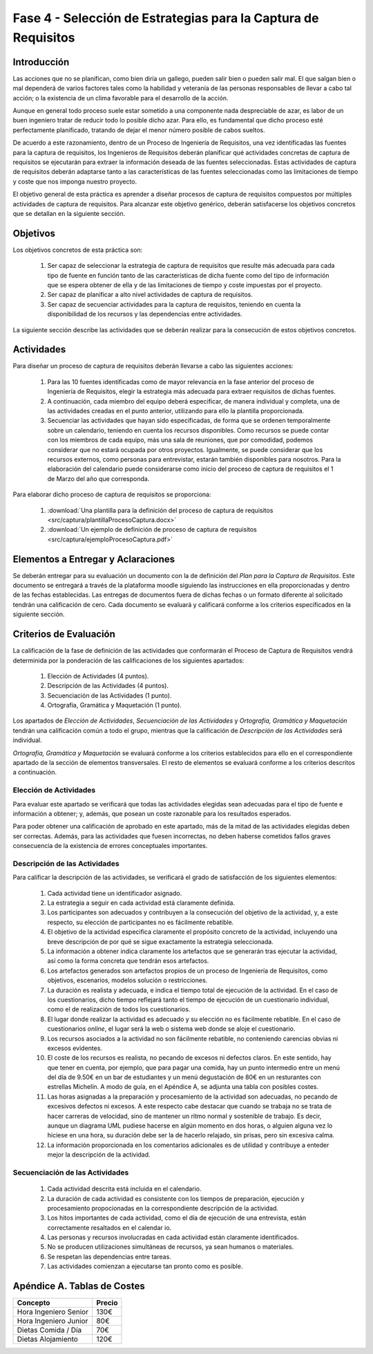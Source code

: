 ================================================================
Fase 4 - Selección de Estrategias para la Captura de Requisitos
================================================================

Introducción
=============

Las acciones que no se planifican, como bien diría un gallego, pueden salir bien o pueden salir mal. El que salgan bien o mal dependerá de varios factores tales como la habilidad y veteranía de las personas responsables de llevar a cabo tal acción; o la existencia de un clima favorable para el desarrollo de la acción.

Aunque en general todo proceso suele estar sometido a una componente nada despreciable de azar, es labor de un buen ingeniero tratar de reducir todo lo posible dicho azar. Para ello, es fundamental que dicho proceso esté perfectamente planificado, tratando de dejar el menor número posible de cabos sueltos.

De acuerdo a este razonamiento, dentro de un Proceso de Ingeniería de Requisitos, una vez identificadas las fuentes para la captura de requisitos, los Ingenieros de Requisitos deberán planificar qué actividades concretas de captura de requisitos se ejecutarán para extraer la información deseada de las fuentes seleccionadas. Estas actividades de captura de requisitos deberán adaptarse tanto a las características de las fuentes seleccionadas como las limitaciones de tiempo y coste que nos imponga nuestro proyecto.

El objetivo general de esta práctica es aprender a diseñar procesos de captura de requisitos compuestos por múltiples actividades de captura de requisitos.
Para alcanzar este objetivo genérico, deberán satisfacerse los objetivos concretos que se detallan en la siguiente sección.

Objetivos
==========

Los objetivos concretos de esta práctica son:

  #. Ser capaz de seleccionar la estrategia de captura de requisitos que resulte más adecuada para cada tipo de fuente en función tanto de las características de dicha fuente como del tipo de información que se espera obtener de ella y de las limitaciones de tiempo y coste impuestas por el proyecto.
  #. Ser capaz de planificar a alto nivel actividades de captura de requisitos.
  #. Ser capaz de secuenciar actividades para la captura de requisitos, teniendo en cuenta la disponibilidad de los recursos y las dependencias entre actividades.

La siguiente sección describe las actividades que se deberán realizar para la consecución de estos objetivos concretos.

Actividades
============

Para diseñar un proceso de captura de requisitos deberán llevarse a cabo las siguientes acciones:

  #. Para las 10 fuentes identificadas como de mayor relevancia en la fase anterior del proceso de Ingeniería de Requisitos, elegir la estrategia más adecuada para extraer requisitos de dichas fuentes.
  #. A continuación, cada miembro del equipo deberá especificar, de manera individual y completa, una de las actividades creadas en el punto anterior, utilizando para ello la plantilla proporcionada.
  #. Secuenciar las actividades que hayan sido especificadas, de forma que se ordenen temporalmente sobre un calendario, teniendo en cuenta los recursos disponibles. Como recursos se puede contar con los miembros de cada equipo, más una sala de reuniones, que por comodidad, podemos considerar que no estará ocupada por otros proyectos. Igualmente, se puede considerar que los recursos externos, como personas para entrevistar, estarán también disponibles para nosotros. Para la elaboración del calendario puede considerarse como inicio del proceso de captura de requisitos el 1 de Marzo del año que corresponda.

Para elaborar dicho proceso de captura de requisitos se proporciona:

  #. :download:`Una plantilla para la definición del proceso de captura de requisitos <src/captura/plantillaProcesoCaptura.docx>`
  #. :download:`Un ejemplo de definición de proceso de captura de requisitos <src/captura/ejemploProcesoCaptura.pdf>`

Elementos a Entregar y Aclaraciones
====================================

Se deberán entregar para su evaluación un documento con la de definición del *Plan para la Captura de Requisitos*. Este documento se entregará a través de la plataforma moodle siguiendo las instrucciones en ella proporcionadas y dentro de las fechas establecidas. Las entregas de documentos fuera de dichas fechas o un formato diferente al solicitado tendrán una calificación de cero. Cada documento se evaluará y calificará conforme a los criterios especificados en la siguiente sección.

Criterios de Evaluación
=========================

La calificación de la fase de definición de las actividades que conformarán el Proceso de Captura de Requisitos vendrá determinida por la ponderación de las calificaciones de los siguientes apartados:

  #. Elección de Actividades (4 puntos).
  #. Descripción de las Actividades (4 puntos).
  #. Secuenciación de las Actividades (1 punto).
  #. Ortografía, Gramática y Maquetación (1 punto).

Los apartados de *Elección de Actividades*, *Secuenciación de las Actividades* y *Ortografía, Gramática y Maquetación* tendrán una calificación común a todo el grupo, mientras que la calificación de *Descripción de las Actividades* será individual.

*Ortografía, Gramática y Maquetación* se evaluará conforme a los criterios establecidos para ello en el correspondiente apartado de la sección de elementos transversales. El resto de elementos se evaluará conforme a los criterios descritos a continuación.

Elección de Actividades
------------------------

Para evaluar este apartado se verificará que todas las actividades elegidas sean adecuadas para el tipo de fuente e información a obtener; y, además, que posean un coste razonable para los resultados esperados.

Para poder obtener una calificación de aprobado en este apartado, más de la mitad de las actividades elegidas deben ser correctas. Además, para las actividades que fuesen incorrectas, no deben haberse cometidos fallos graves consecuencia de la existencia de errores conceptuales importantes.

Descripción de las Actividades
-------------------------------

Para calificar la descripción de las actividades, se verificará el grado de satisfacción de los siguientes elementos:

  #. Cada actividad tiene un identificador asignado.
  #. La estrategia a seguir en cada actividad está claramente definida.
  #. Los participantes son adecuados y contribuyen a la consecución del objetivo de la actividad, y, a este respecto, su elección de participantes no es fácilmente rebatible.
  #. El objetivo de la actividad especifica claramente el propósito concreto de la actividad, incluyendo una breve descripción de por qué se sigue exactamente la estrategia seleccionada.
  #. La información a obtener indica claramente los artefactos que se generarán tras ejecutar la actividad, así como la forma concreta que tendrán esos artefactos.
  #. Los artefactos generados son artefactos propios de un proceso de Ingeniería de Requisitos, como objetivos, escenarios, modelos solución o restricciones.
  #. La duración es realista y adecuada, e indica el tiempo total de ejecución de la actividad. En el caso de los cuestionarios, dicho tiempo reflejará tanto el tiempo de ejecución de un cuestionario individual, como el de realización de todos los cuestionarios.
  #. El lugar donde realizar la actividad es adecuado y su elección no es fácilmente rebatible. En el caso de cuestionarios *online*, el lugar será la web o sistema web donde se aloje el cuestionario.
  #. Los recursos asociados a la actividad no son fácilmente rebatible, no conteniendo carencias obvias ni excesos evidentes.
  #. El coste de los recursos es realista, no pecando de excesos ni defectos claros. En este sentido, hay que tener en cuenta, por ejemplo, que para pagar una comida, hay un punto intermedio entre un menú del día de 9.50€ en un bar de estudiantes y un menú degustación de 80€ en un resturantes con estrellas Michelín. A modo de guía, en el Apéndice A, se adjunta una tabla con posibles costes.
  #. Las horas asignadas a la preparación y procesamiento de la actividad son adecuadas, no pecando de excesivos defectos ni excesos. A este respecto cabe destacar que cuando se trabaja no se trata de hacer carreras de velocidad, sino de mantener un ritmo normal y sostenible de trabajo. Es decir, aunque un diagrama UML pudiese hacerse en algún momento en dos horas, o alguien alguna vez lo hiciese en una hora, su duración debe ser la de hacerlo relajado, sin prisas, pero sin excesiva calma.
  #. La información proporcionada en los comentarios adicionales es de utilidad y contribuye a enteder mejor la descripción de la actividad.

Secuenciación de las Actividades
---------------------------------

  #. Cada actividad descrita está incluida en el calendario.
  #. La duración de cada actividad es consistente con los tiempos de preparación, ejecución y procesamiento propocionadas en la correspondiente descripción de la actividad.
  #. Los hitos importantes de cada actividad, como el día de ejecución de una entrevista, están correctamente resaltados en el calendar io.
  #. Las personas y recursos involucradas en cada actividad están claramente identificados.
  #. No se producen utilizaciones simultáneas de recursos, ya sean humanos o materiales.
  #. Se respetan las dependencias entre tareas.
  #. Las actividades comienzan a ejecutarse tan pronto como es posible.

Apéndice A. Tablas de Costes
================================
====================== =========
Concepto                Precio
====================== =========
Hora Ingeniero Senior       130€
Hora Ingeniero Junior        80€
Dietas Comida / Día          70€
Dietas Alojamiento          120€
====================== =========
